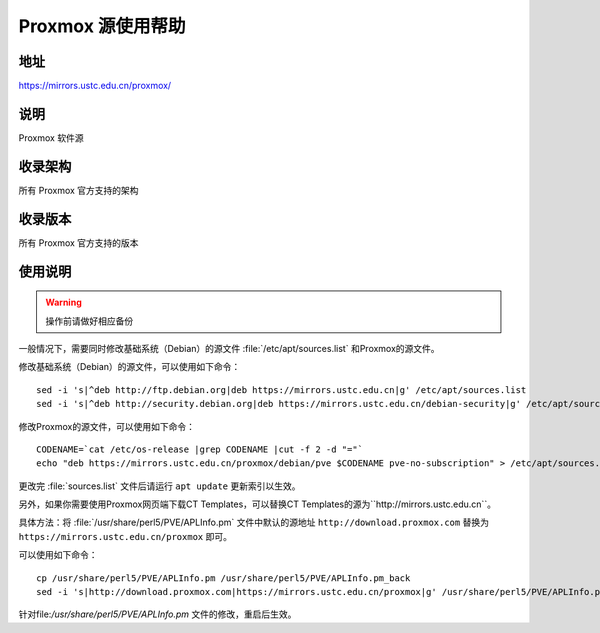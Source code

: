 ======================
Proxmox 源使用帮助
======================

地址
====

https://mirrors.ustc.edu.cn/proxmox/

说明
====

Proxmox 软件源

收录架构
========

所有 Proxmox 官方支持的架构


收录版本
========

所有 Proxmox 官方支持的版本


使用说明
========


.. warning::
    操作前请做好相应备份

一般情况下，需要同时修改基础系统（Debian）的源文件 :file:`/etc/apt/sources.list` 和Proxmox的源文件。

修改基础系统（Debian）的源文件，可以使用如下命令：

::

  sed -i 's|^deb http://ftp.debian.org|deb https://mirrors.ustc.edu.cn|g' /etc/apt/sources.list
  sed -i 's|^deb http://security.debian.org|deb https://mirrors.ustc.edu.cn/debian-security|g' /etc/apt/sources.list

修改Proxmox的源文件，可以使用如下命令：

::

  CODENAME=`cat /etc/os-release |grep CODENAME |cut -f 2 -d "="`
  echo "deb https://mirrors.ustc.edu.cn/proxmox/debian/pve $CODENAME pve-no-subscription" > /etc/apt/sources.list.d/pve-no-subscription.list


更改完 :file:`sources.list` 文件后请运行 ``apt update`` 更新索引以生效。



另外，如果你需要使用Proxmox网页端下载CT Templates，可以替换CT Templates的源为``http://mirrors.ustc.edu.cn``。

具体方法：将 :file:`/usr/share/perl5/PVE/APLInfo.pm` 文件中默认的源地址 ``http://download.proxmox.com``
替换为 ``https://mirrors.ustc.edu.cn/proxmox`` 即可。

可以使用如下命令：

::

  cp /usr/share/perl5/PVE/APLInfo.pm /usr/share/perl5/PVE/APLInfo.pm_back
  sed -i 's|http://download.proxmox.com|https://mirrors.ustc.edu.cn/proxmox|g' /usr/share/perl5/PVE/APLInfo.pm 

针对file:`/usr/share/perl5/PVE/APLInfo.pm` 文件的修改，重启后生效。


